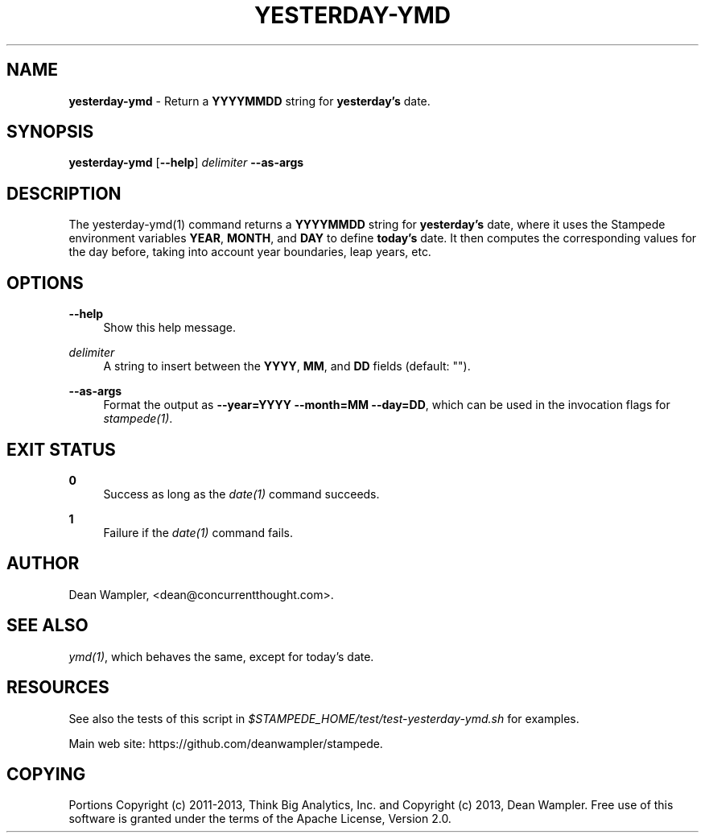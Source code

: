 .\"        Title: yesterday-ymd
.\"       Author: Dean Wampler
.\"         Date: 12/22/2012
.\"
.TH "YESTERDAY-YMD" "1" "12/22/2012" "" ""
.\" disable hyphenation
.nh
.\" disable justification (adjust text to left margin only)
.ad l
.SH "NAME"
\fByesterday-ymd\fR - Return a \fBYYYYMMDD\fR string for \fByesterday's\fR date.
.SH "SYNOPSIS"
\fByesterday-ymd\fR [\fB--help\fR] \fIdelimiter\fR \fB--as-args\fR
.sp
.SH "DESCRIPTION"
The yesterday-ymd(1) command returns a \fBYYYYMMDD\fR string for \fByesterday's\fR date, 
where it uses the Stampede environment variables \fBYEAR\fR, \fBMONTH\fR, and \fBDAY\fR to 
define \fBtoday's\fR date. It then computes the corresponding values for the day before,
taking into account year boundaries, leap years, etc.
.sp
.SH "OPTIONS"
.PP
\fB--help\fR
.RS 4
Show this help message.
.RE
.PP
\fIdelimiter\fR
.RS 4
A string to insert between the \fBYYYY\fR, \fBMM\fR, and \fBDD\fR fields (default: "").
.RE
.PP
\fB--as-args\fR
.RS 4
Format the output as \fB--year=YYYY --month=MM --day=DD\fR,
which can be used in the invocation flags for \fIstampede(1)\fR.
.sp
.SH "EXIT STATUS"
.PP
\fB0\fR
.RS 4
Success as long as the \fIdate(1)\fR command succeeds.
.RE
.PP
\fB1\fR
.RS 4
Failure if the \fIdate(1)\fR command fails.
.sp
.SH "AUTHOR"
Dean Wampler, <dean@concurrentthought.com>.
.sp
.SH "SEE ALSO"
\fIymd(1)\fR, which behaves the same, except for today's date.
.sp
.SH "RESOURCES"
.sp
See also the tests of this script in \fI$STAMPEDE_HOME/test/test-yesterday-ymd.sh\fR for examples.
.sp
Main web site: https://github.com/deanwampler/stampede.
.sp
.SH "COPYING"
Portions Copyright (c) 2011\-2013, Think Big Analytics, Inc. and Copyright (c) 2013, Dean Wampler. Free use of this software is granted under the terms of the Apache License, Version 2.0.
